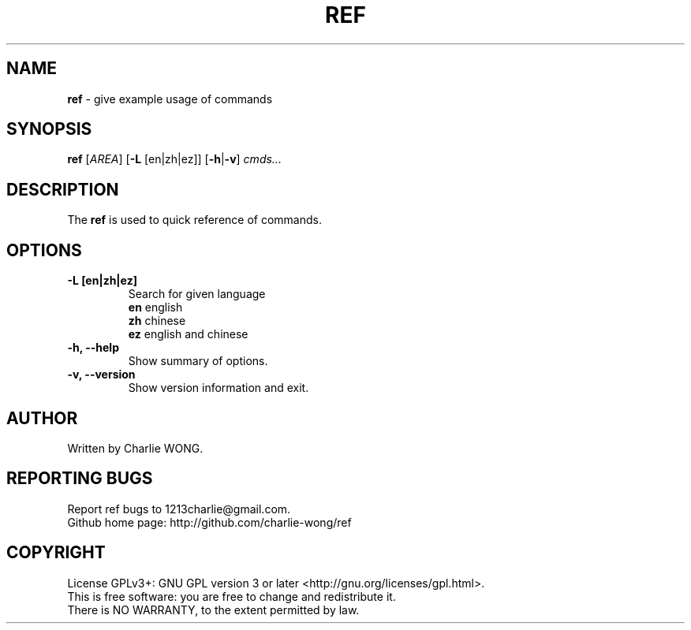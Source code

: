 .\"                                      Hey, EMACS: -*- nroff -*-
.\" (C) Copyright 2016 Charlie WONG <1213charlie@gmail.com>,
.\"
.\" First parameter, NAME, should be all caps
.\" Second parameter, SECTION, should be 1-8, maybe w/ subsection
.\" other parameters are allowed: see man(7), man(1)
.TH REF 1 "January  7, 2016" "ref manual" "User Commands"
.\" Please adjust this date whenever revising the manpage.
.\"
.\" Some roff macros, for reference:
.\" .nh        disable hyphenation
.\" .hy        enable hyphenation
.\" .ad l      left justify
.\" .ad b      justify to both left and right margins
.\" .nf        disable filling
.\" .fi        enable filling
.\" .br        insert line break
.\" .sp <n>    insert n+1 empty lines
.\" for manpage-specific macros, see man(7)
.SH NAME
.B ref
- give example usage of commands
.SH SYNOPSIS
.B ref
[\fIAREA\fR] [\fB\-L \fR[en|zh|ez]] [\fB\-h\fR|\fB\-v\fR]
.IR cmds...
.SH DESCRIPTION
The
.B ref
is used to quick reference of commands.
.SH OPTIONS
.TP
.B \-L [en|zh|ez]
Search for given language
.br
\fBen\fR     english
.br
\fBzh\fR     chinese
.br
\fBez\fR     english and chinese
.TP
.B \-h, \-\-help
Show summary of options.
.TP
.B \-v, \-\-version
Show version information and exit.
.SH AUTHOR
Written by Charlie WONG.

.SH "REPORTING BUGS"
Report ref bugs to 1213charlie@gmail.com.
.br
Github home page: http://github.com/charlie-wong/ref
.br
.SH COPYRIGHT
License GPLv3+: GNU GPL version 3 or later <http://gnu.org/licenses/gpl.html>.
.br
This is free software: you are free to change and redistribute it.
.br
There is NO WARRANTY, to the extent permitted by law.
